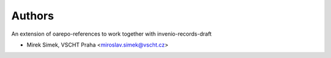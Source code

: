 ..
    Copyright (C) 2019 Mirek Simek, VSCHT Praha.

    oarepo-references-draft is free software; you can redistribute it and/or
    modify it under the terms of the MIT License; see LICENSE file for more
    details.

Authors
=======

An extension of oarepo-references to work together with invenio-records-draft

- Mirek Simek, VSCHT Praha <miroslav.simek@vscht.cz>
